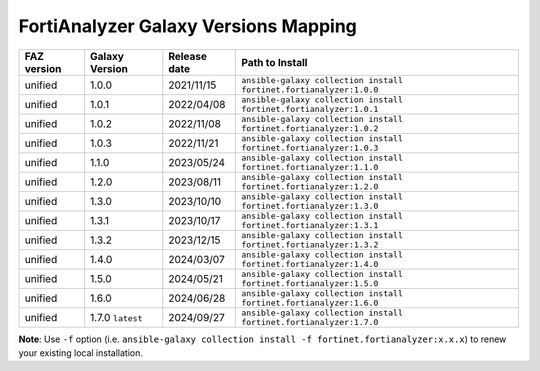 FortiAnalyzer Galaxy Versions Mapping
======================================


+---------------+---------------------+----------------+----------------------------------------------------------------------+
| FAZ version   | Galaxy Version      | Release date   | Path to Install                                                      |
+===============+=====================+================+======================================================================+
| unified       | 1.0.0               | 2021/11/15     | ``ansible-galaxy collection install fortinet.fortianalyzer:1.0.0``   |
+---------------+---------------------+----------------+----------------------------------------------------------------------+
| unified       | 1.0.1               | 2022/04/08     | ``ansible-galaxy collection install fortinet.fortianalyzer:1.0.1``   |
+---------------+---------------------+----------------+----------------------------------------------------------------------+
| unified       | 1.0.2               | 2022/11/08     | ``ansible-galaxy collection install fortinet.fortianalyzer:1.0.2``   |
+---------------+---------------------+----------------+----------------------------------------------------------------------+
| unified       | 1.0.3               | 2022/11/21     | ``ansible-galaxy collection install fortinet.fortianalyzer:1.0.3``   |
+---------------+---------------------+----------------+----------------------------------------------------------------------+
| unified       | 1.1.0               | 2023/05/24     | ``ansible-galaxy collection install fortinet.fortianalyzer:1.1.0``   |
+---------------+---------------------+----------------+----------------------------------------------------------------------+
| unified       | 1.2.0               | 2023/08/11     | ``ansible-galaxy collection install fortinet.fortianalyzer:1.2.0``   |
+---------------+---------------------+----------------+----------------------------------------------------------------------+
| unified       | 1.3.0               | 2023/10/10     | ``ansible-galaxy collection install fortinet.fortianalyzer:1.3.0``   |
+---------------+---------------------+----------------+----------------------------------------------------------------------+
| unified       | 1.3.1               | 2023/10/17     | ``ansible-galaxy collection install fortinet.fortianalyzer:1.3.1``   |
+---------------+---------------------+----------------+----------------------------------------------------------------------+
| unified       | 1.3.2               | 2023/12/15     | ``ansible-galaxy collection install fortinet.fortianalyzer:1.3.2``   |
+---------------+---------------------+----------------+----------------------------------------------------------------------+
| unified       | 1.4.0               | 2024/03/07     | ``ansible-galaxy collection install fortinet.fortianalyzer:1.4.0``   |
+---------------+---------------------+----------------+----------------------------------------------------------------------+
| unified       | 1.5.0               | 2024/05/21     | ``ansible-galaxy collection install fortinet.fortianalyzer:1.5.0``   |
+---------------+---------------------+----------------+----------------------------------------------------------------------+
| unified       | 1.6.0               | 2024/06/28     | ``ansible-galaxy collection install fortinet.fortianalyzer:1.6.0``   |
+---------------+---------------------+----------------+----------------------------------------------------------------------+
| unified       | 1.7.0 ``latest``    | 2024/09/27     | ``ansible-galaxy collection install fortinet.fortianalyzer:1.7.0``   |
+---------------+---------------------+----------------+----------------------------------------------------------------------+

**Note**: Use ``-f`` option (i.e.
``ansible-galaxy collection install -f fortinet.fortianalyzer:x.x.x``) to
renew your existing local installation.
